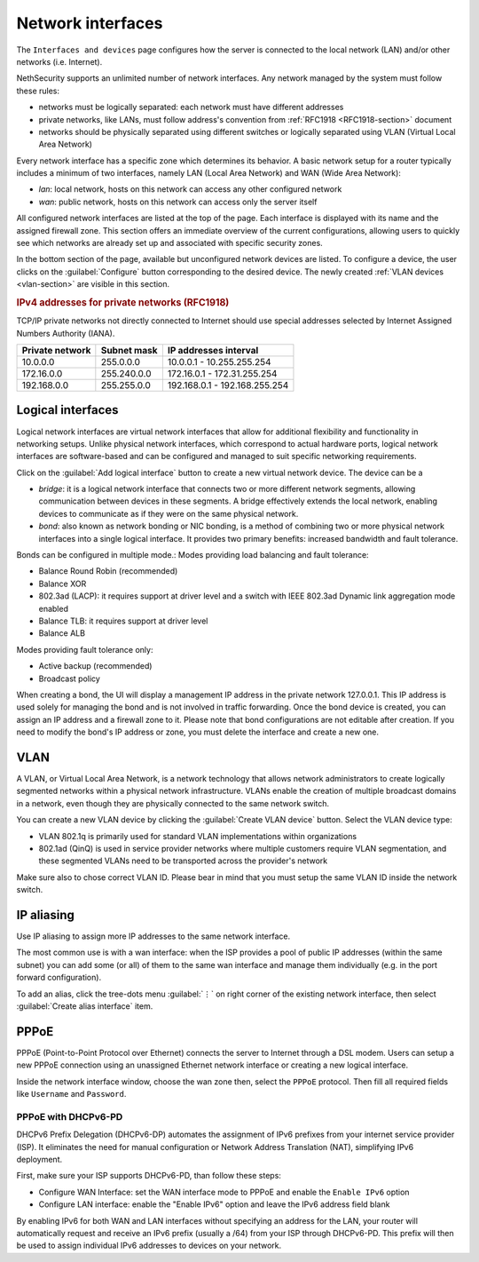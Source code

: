 ==================
Network interfaces
==================

The ``Interfaces and devices`` page configures how the server is connected to the
local network (LAN) and/or other networks (i.e. Internet).

NethSecurity supports an unlimited number of network interfaces.
Any network managed by the system must follow these rules:

* networks must be logically separated: each network must have different addresses
* private networks, like LANs, must follow address's convention from :ref:`RFC1918 <RFC1918-section>` document
* networks should be physically separated using different switches or logically separated using VLAN (Virtual Local Area Network)

Every network interface has a specific zone which determines its behavior.
A basic network setup for a router typically includes a minimum of two interfaces, namely LAN (Local Area Network) and WAN (Wide Area Network):

* *lan*: local network, hosts on this network can access any other configured network
* *wan*: public network, hosts on this network can access only the server itself

All configured network interfaces are listed at the top of the page.
Each interface is displayed with its name and the assigned firewall zone.
This section offers an immediate overview of the current configurations, allowing users to quickly see which networks are already
set up and associated with specific security zones.

In the bottom section of the page, available but unconfigured network devices are listed. To configure a device, the user clicks 
on the :guilabel:`Configure` button corresponding to the desired device.
The newly created :ref:`VLAN devices <vlan-section>` are visible in this section. 

.. _RFC1918-section:

.. rubric:: IPv4 addresses for private networks (RFC1918)

TCP/IP private networks not directly connected to Internet should use special addresses selected by
Internet Assigned Numbers Authority (IANA).

===============   ===========   =============================
Private network   Subnet mask   IP addresses interval
===============   ===========   =============================
10.0.0.0          255.0.0.0     10.0.0.1 - 10.255.255.254
172.16.0.0        255.240.0.0   172.16.0.1 - 172.31.255.254
192.168.0.0       255.255.0.0   192.168.0.1 - 192.168.255.254
===============   ===========   =============================

.. _logical_interfaces-section:

Logical interfaces
------------------

Logical network interfaces are virtual network interfaces that allow for additional flexibility and functionality in networking setups.
Unlike physical network interfaces, which correspond to actual hardware ports, logical network interfaces are software-based and can be
configured and managed to suit specific networking requirements.

Click on the :guilabel:`Add logical interface` button to create a new virtual network device.
The device can be a

* *bridge*: it is a logical network interface that connects two or more different network segments, allowing communication between devices in these segments.
  A bridge effectively extends the local network, enabling devices to communicate as if they were on the same physical network.
* *bond*: also known as network bonding or NIC bonding, is a method of combining two or more physical network interfaces into a single logical interface.
  It provides two primary benefits: increased bandwidth and fault tolerance.

Bonds can be configured in multiple mode.:
Modes providing load balancing and fault tolerance:

* Balance Round Robin (recommended)
* Balance XOR
* 802.3ad (LACP): it requires support at driver level and a switch with IEEE 802.3ad Dynamic link aggregation mode enabled
* Balance TLB: it requires support at driver level
* Balance ALB

Modes providing fault tolerance only:

* Active backup (recommended)
* Broadcast policy

When creating a bond, the UI will display a management IP address in the private network 127.0.0.1.
This IP address is used solely for managing the bond and is not involved in traffic forwarding.
Once the bond device is created, you can assign an IP address and a firewall zone to it.
Please note that bond configurations are not editable after creation. If you need to modify the bond's IP address or zone, you must delete the interface and create a new one.

.. _vlan-section:

VLAN
----

A VLAN, or Virtual Local Area Network, is a network technology that allows network administrators to create logically segmented networks within a physical network infrastructure. VLANs enable the creation of multiple broadcast domains in a network, even though they are physically connected to the same network switch.

You can create a new VLAN device by clicking the :guilabel:`Create VLAN device` button.
Select the VLAN device type:

* VLAN 802.1q is primarily used for standard VLAN implementations within organizations
* 802.1ad (QinQ) is used in service provider networks where multiple customers require VLAN segmentation,
  and these segmented VLANs need to be transported across the provider's network

Make sure also to chose correct VLAN ID. Please bear in mind that you must setup the same VLAN ID inside the network switch.

.. _IP_aliasing-section:

IP aliasing
-----------

Use IP aliasing to assign more IP addresses to the same network interface.

The most common use is with a wan interface: when the ISP provides a pool of public IP addresses (within the same subnet) you can add some (or all) of them to the same wan interface and manage them individually (e.g. in the port forward configuration).

To add an alias, click the tree-dots menu :guilabel:`⋮` on right corner of the existing network interface, then select :guilabel:`Create alias interface` item.

PPPoE
-----

PPPoE (Point-to-Point Protocol over Ethernet) connects the server to Internet through a DSL modem.
Users can setup a new PPPoE connection using an unassigned Ethernet network interface or creating a new logical interface.

Inside the network interface window, choose the wan zone then, select the ``PPPoE`` protocol.
Then fill all required fields like ``Username`` and ``Password``.

PPPoE with DHCPv6-PD
^^^^^^^^^^^^^^^^^^^^

DHCPv6 Prefix Delegation (DHCPv6-DP) automates the assignment of IPv6 prefixes from your internet service provider (ISP).
It eliminates the need for manual configuration or Network Address Translation (NAT), simplifying IPv6 deployment.

First, make sure your ISP supports DHCPv6-PD, than follow these steps:

- Configure WAN Interface: set the WAN interface mode to PPPoE and enable the ``Enable IPv6`` option
- Configure LAN interface: enable the "Enable IPv6" option and leave the IPv6 address field blank

By enabling IPv6 for both WAN and LAN interfaces without specifying an address for the LAN, your router will automatically request
and receive an IPv6 prefix (usually a /64) from your ISP through DHCPv6-PD.
This prefix will then be used to assign individual IPv6 addresses to devices on your network.
